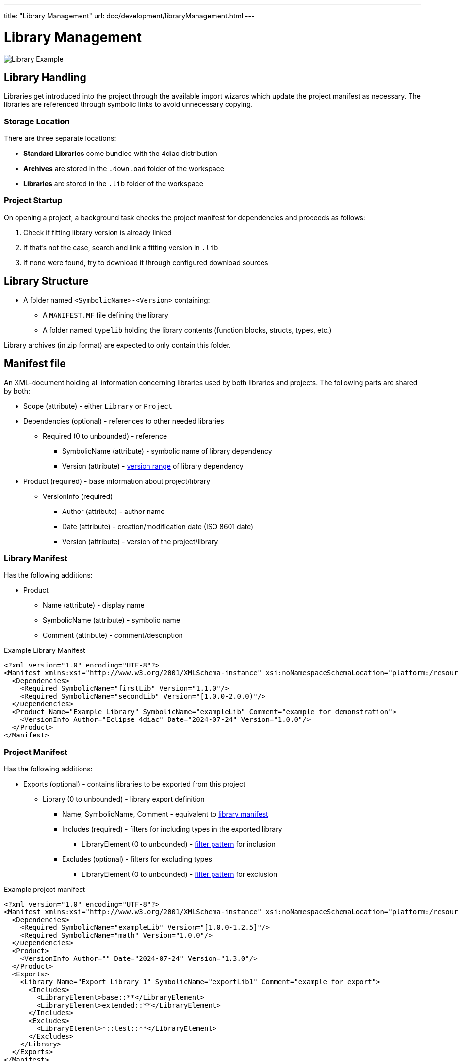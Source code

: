 ---
title: "Library Management"
url: doc/development/libraryManagement.html
---

= [[topOfPage]]Library Management
:lang: en
:imagesdir: img

image::LibraryExample.png[Library Example]

== Library Handling
Libraries get introduced into the project through the available import wizards which update the project manifest as necessary.
The libraries are referenced through symbolic links to avoid unnecessary copying.

=== Storage Location
There are three separate locations:

* *Standard Libraries* come bundled with the 4diac distribution
* *Archives* are stored in the `+.download+` folder of the workspace
* *Libraries* are stored in the `+.lib+` folder of the workspace

=== Project Startup
On opening a project, a background task checks the project manifest for dependencies and proceeds as follows:

. Check if fitting library version is already linked
. If that's not the case, search and link a fitting version in `.lib`
. If none were found, try to download it through configured download sources

== Library Structure
* A folder named `+<SymbolicName>-<Version>+` containing:
** A `+MANIFEST.MF+` file defining the library
** A folder named `+typelib+` holding the library contents (function blocks, structs, types, etc.)

Library archives (in zip format) are expected to only contain this folder.

== Manifest file
An XML-document holding all information concerning libraries used by both libraries and projects.
The following parts are shared by both:

* Scope (attribute) - either `+Library+` or `+Project+`
* Dependencies (optional) - references to other needed libraries
** Required (0 to unbounded) - reference 
*** SymbolicName (attribute) - symbolic name of library dependency
*** Version (attribute) - link:#versionRange[version range] of library dependency
* Product (required) - base information about project/library
** VersionInfo (required)
*** Author (attribute) - author name
*** Date (attribute) - creation/modification date (ISO 8601 date)
*** Version (attribute) - version of the project/library

=== [[libraryManifest]]Library Manifest
Has the following additions:

* Product 
** Name (attribute) - display name
** SymbolicName (attribute) - symbolic name
** Comment (attribute) - comment/description

.Example Library Manifest
[source, xml]
----
<?xml version="1.0" encoding="UTF-8"?>
<Manifest xmlns:xsi="http://www.w3.org/2001/XMLSchema-instance" xsi:noNamespaceSchemaLocation="platform:/resource/org.eclipse.fordiac.ide.library.model/model/library.xsd" Scope="Library">
  <Dependencies>
    <Required SymbolicName="firstLib" Version="1.1.0"/>
    <Required SymbolicName="secondLib" Version="[1.0.0-2.0.0)"/>
  </Dependencies>
  <Product Name="Example Library" SymbolicName="exampleLib" Comment="example for demonstration">
    <VersionInfo Author="Eclipse 4diac" Date="2024-07-24" Version="1.0.0"/>
  </Product>
</Manifest>
----

=== [[projectManifest]]Project Manifest
Has the following additions:

* Exports (optional) - contains libraries to be exported from this project
** Library (0 to unbounded) - library export definition
*** Name, SymbolicName, Comment - equivalent to link:#libraryManifest[library manifest]
*** Includes (required) - filters for including types in the exported library
**** LibraryElement (0 to unbounded) - link:#libraryElement[filter pattern] for inclusion
*** Excludes (optional) - filters for excluding types 
**** LibraryElement (0 to unbounded) - link:#libraryElement[filter pattern] for exclusion


.Example project manifest
[source, xml]
----
<?xml version="1.0" encoding="UTF-8"?>
<Manifest xmlns:xsi="http://www.w3.org/2001/XMLSchema-instance" xsi:noNamespaceSchemaLocation="platform:/resource/org.eclipse.fordiac.ide.library.model/model/library.xsd" Scope="Project">
  <Dependencies>
    <Required SymbolicName="exampleLib" Version="[1.0.0-1.2.5]"/>
    <Required SymbolicName="math" Version="1.0.0"/>
  </Dependencies>
  <Product>
    <VersionInfo Author="" Date="2024-07-24" Version="1.3.0"/>
  </Product>
  <Exports>
    <Library Name="Export Library 1" SymbolicName="exportLib1" Comment="example for export">
      <Includes>
        <LibraryElement>base::**</LibraryElement>
        <LibraryElement>extended::**</LibraryElement>
      </Includes>
      <Excludes>
        <LibraryElement>*::test::**</LibraryElement>
      </Excludes>
    </Library>
  </Exports>
</Manifest>
----

=== [[versionRange]]Version (Range)
The version format used is `+major.minor.micro+` with all three parts being positive integers.
Standard value for all of them is zero which leads to `+1+` being equivalent to `+1.0+` and `+1.0.0+`.

The version range (used in dependencies) is formatted as `+<left><version>-<version><right>+`, 
with `+<left>+` as `+[+` (inclusive) or `+(+` (exclusive) and `+<right>+` as  `+]+` (inclusive) or `+)+` (exclusive).
The special case `+<version>+` will be interpreted as `+[<version>-<version>]+` (a range only containing that version).

=== [[libraryElement]]Library Element
Filter pattern for inclusion/exclusion of types into an exported library, consisting of the following:

* Identifiers - as defined by IEC61131-3
* `+::+` - package delimiter
* `+*+` - match any identifier
* `+**+` - match any identifier over one or more levels

Examples:

* `+A::B::C+` - match a specific type
* `+test::**+` - match anything directly inside `+test+` (but not `+test:a:b+` as an example)
* `+test::**+` - match anything inside `+test+` and its lower levels
* `+**::basetype+` - match any occurrence of `+basetype+` wherever it is (but not `+basetype+` without any package)
* `+*::test::**+` - match anything that has `+test+` as its second hierarchy level
